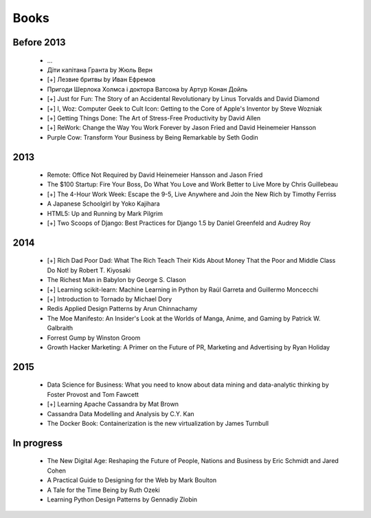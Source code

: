 Books
=====

Before 2013
-----------

    - ...
    - Діти капітана Гранта by Жюль Верн
    - [+] Лезвие бритвы by Иван Ефремов
    - Пригоди Шерлока Холмса і доктора Ватсона by Артур Конан Дойль
    - [+] Just for Fun: The Story of an Accidental Revolutionary by Linus Torvalds and David Diamond
    - [+] I, Woz: Computer Geek to Cult Icon: Getting to the Core of Apple's Inventor by Steve Wozniak
    - [+] Getting Things Done: The Art of Stress-Free Productivity by David Allen
    - [+] ReWork: Change the Way You Work Forever by Jason Fried and David Heinemeier Hansson
    - Purple Cow: Transform Your Business by Being Remarkable by Seth Godin

2013
----

    - Remote: Office Not Required by David Heinemeier Hansson and Jason Fried
    - The $100 Startup: Fire Your Boss, Do What You Love and Work Better to Live More by Chris Guillebeau
    - [+] The 4-Hour Work Week: Escape the 9-5, Live Anywhere and Join the New Rich by Timothy Ferriss
    - A Japanese Schoolgirl by Yoko Kajihara
    - HTML5: Up and Running by Mark Pilgrim
    - [+] Two Scoops of Django: Best Practices for Django 1.5 by Daniel Greenfeld and Audrey Roy

2014
----

    - [+] Rich Dad Poor Dad: What The Rich Teach Their Kids About Money That the Poor and Middle Class Do Not! by Robert T. Kiyosaki
    - The Richest Man in Babylon by George S. Clason
    - [+] Learning scikit-learn: Machine Learning in Python by Raúl Garreta and Guillermo Moncecchi
    - [+] Introduction to Tornado by Michael Dory
    - Redis Applied Design Patterns by Arun Chinnachamy
    - The Moe Manifesto: An Insider's Look at the Worlds of Manga, Anime, and Gaming by Patrick W. Galbraith
    - Forrest Gump by Winston Groom
    - Growth Hacker Marketing: A Primer on the Future of PR, Marketing and Advertising by Ryan Holiday

2015
----

    - Data Science for Business: What you need to know about data mining and data-analytic thinking by Foster Provost and Tom Fawcett
    - [+] Learning Apache Cassandra by Mat Brown
    - Cassandra Data Modelling and Analysis by C.Y. Kan
    - The Docker Book: Containerization is the new virtualization by James Turnbull

In progress
-----------

    - The New Digital Age: Reshaping the Future of People, Nations and Business by Eric Schmidt and Jared Cohen
    - A Practical Guide to Designing for the Web by Mark Boulton
    - A Tale for the Time Being by Ruth Ozeki
    - Learning Python Design Patterns by Gennadiy Zlobin
